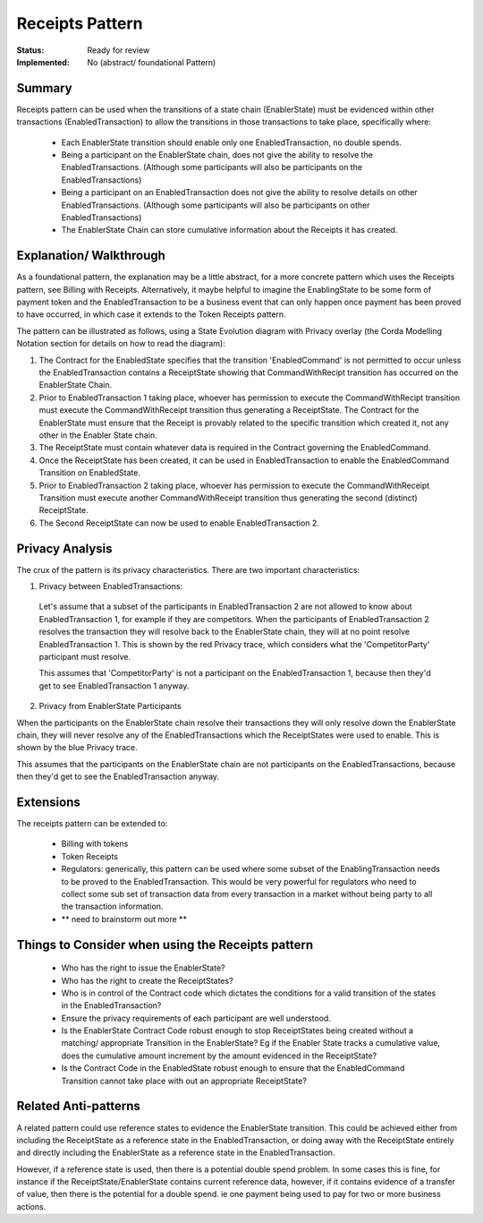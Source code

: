 
================
Receipts Pattern
================

:Status: Ready for review
:Implemented: No (abstract/ foundational Pattern)

-------
Summary
-------

Receipts pattern can be used when the transitions of a state chain (EnablerState) must be evidenced within other transactions (EnabledTransaction) to allow  the transitions in those transactions to take place, specifically where:

 - Each EnablerState transition should enable only one EnabledTransaction, no double spends.
 - Being a participant on the EnablerState chain, does not give the ability to resolve the EnabledTransactions. (Although some participants will also be participants on the EnabledTransactions)
 - Being a participant on an EnabledTransaction does not give the ability to resolve details on other EnabledTransactions. (Although some participants will also be participants on other EnabledTransactions)
 - The EnablerState Chain can store cumulative information about the Receipts it has created.



------------------------
Explanation/ Walkthrough
------------------------

As a foundational pattern, the explanation may be a little abstract, for a more concrete pattern which uses the Receipts pattern, see Billing with Receipts. Alternatively, it maybe helpful to imagine the EnablingState to be some form of payment token and the EnabledTransaction to be a business event that can only happen once payment has been proved to have occurred, in which case it extends to the Token Receipts pattern.

The pattern can be illustrated as follows, using a State Evolution diagram with Privacy overlay (the Corda Modelling Notation section for details on how to read the diagram):

.. image:: resources/P_Receipts_state_evolution.png
  :width: 100%
  :align: center

1. The Contract for the EnabledState specifies that the transition 'EnabledCommand' is not permitted to occur unless the EnabledTransaction contains a ReceiptState showing that CommandWithRecipt transition has occurred on the EnablerState Chain.

2. Prior to EnabledTransaction 1 taking place, whoever has permission to execute the CommandWithRecipt transition must execute the CommandWithReceipt transition thus generating a ReceiptState. The Contract for the EnablerState must ensure that the Receipt is provably related to the specific transition which created it, not any other in the Enabler State chain.

3. The ReceiptState must contain whatever data is required in the Contract governing the EnabledCommand.

4. Once the ReceiptState has been created, it can be used in EnabledTransaction to enable the EnabledCommand Transition on EnabledState.

5. Prior to EnabledTransaction 2 taking place, whoever has permission to execute the CommandWithReceipt Transition must execute another CommandWithReceipt transition thus generating the second (distinct) ReceiptState.

6. The Second ReceiptState can now be used to enable EnabledTransaction 2.


----------------
Privacy Analysis
----------------

The crux of the pattern is its privacy characteristics. There are two important characteristics:

1) Privacy between EnabledTransactions:

 Let's assume that a subset of the participants in EnabledTransaction 2 are not allowed to know about EnabledTransaction 1, for example if they are competitors. When the participants of EnabledTransaction 2 resolves the transaction they will resolve back to the EnablerState chain, they will at no point resolve EnabledTransaction 1. This is shown by the red Privacy trace, which considers what the 'CompetitorParty' participant must resolve.

 This assumes that 'CompetitorParty' is not a participant on the EnabledTransaction 1, because then they'd get to see EnabledTransaction 1 anyway.

2) Privacy from EnablerState Participants

When the participants on the EnablerState chain resolve their transactions they will only resolve down the EnablerState chain, they will never resolve any of the EnabledTransactions which the ReceiptStates were used to enable. This is shown by the blue Privacy trace.

This assumes that the participants on the EnablerState chain are not participants on the EnabledTransactions, because then they'd get to see the EnabledTransaction anyway.


----------
Extensions
----------

The receipts pattern can be extended to:

 - Billing with tokens
 - Token Receipts
 - Regulators: generically, this pattern can be used where some subset of the EnablingTransaction needs to be proved to the EnabledTransaction. This would be very powerful for regulators who need to collect some sub set of transaction data from every transaction in a market without being party to all the transaction information.
 - ** need to brainstorm out more **

--------------------------------------------------
Things to Consider when using the Receipts pattern
--------------------------------------------------

  - Who has the right to issue the EnablerState?
  - Who has the right to create the ReceiptStates?
  - Who is in control of the Contract code which dictates the conditions for a valid transition of the states in the EnabledTransaction?
  - Ensure the privacy requirements of each participant are well understood.
  - Is the EnablerState Contract Code robust enough to stop ReceiptStates being created without a matching/ appropriate Transition in the EnablerState? Eg if the Enabler State tracks a cumulative value, does the cumulative amount increment by the amount evidenced in the ReceiptState?
  - Is the Contract Code in the EnabledState robust enough to ensure that the EnabledCommand Transition cannot take place with out an appropriate ReceiptState?

----------------------
Related Anti-patterns
----------------------

A related pattern could use reference states to evidence the EnablerState transition. This could be achieved either from including the ReceiptState as a reference state in the EnabledTransaction, or doing away with the ReceiptState entirely and directly including the EnablerState as a reference state in the EnabledTransaction.

However, if a reference state is used, then there is a potential double spend problem. In some cases this is fine, for instance if the ReceiptState/EnablerState contains current reference data, however, if it contains evidence of a transfer of value, then there is the potential for a double spend. ie one payment being used to pay for two or more business actions.
